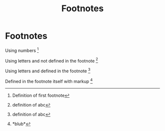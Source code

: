 #+TITLE: Footnotes
#+OPTIONS: f:t

* Footnotes

Using numbers [fn:0]

Using letters and not defined in the footnote [fn:abc]

Using letters and defined in the footnote [fn:abc:definition of abc]

Defined in the footnote itself with markup [fn:1:*blub*]

[fn:0] Definition of first footnote
